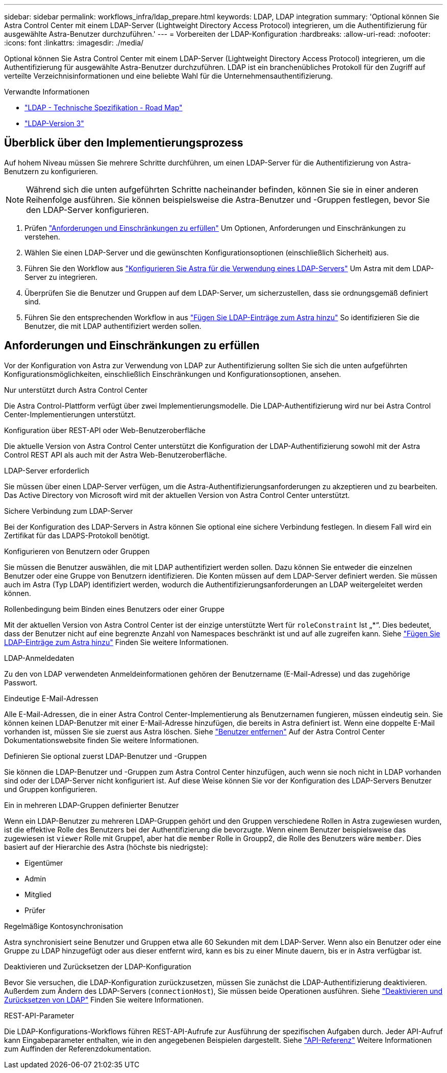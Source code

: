 ---
sidebar: sidebar 
permalink: workflows_infra/ldap_prepare.html 
keywords: LDAP, LDAP integration 
summary: 'Optional können Sie Astra Control Center mit einem LDAP-Server (Lightweight Directory Access Protocol) integrieren, um die Authentifizierung für ausgewählte Astra-Benutzer durchzuführen.' 
---
= Vorbereiten der LDAP-Konfiguration
:hardbreaks:
:allow-uri-read: 
:nofooter: 
:icons: font
:linkattrs: 
:imagesdir: ./media/


[role="lead"]
Optional können Sie Astra Control Center mit einem LDAP-Server (Lightweight Directory Access Protocol) integrieren, um die Authentifizierung für ausgewählte Astra-Benutzer durchzuführen. LDAP ist ein branchenübliches Protokoll für den Zugriff auf verteilte Verzeichnisinformationen und eine beliebte Wahl für die Unternehmensauthentifizierung.

.Verwandte Informationen
* https://datatracker.ietf.org/doc/html/rfc4510["LDAP - Technische Spezifikation - Road Map"^]
* https://datatracker.ietf.org/doc/html/rfc4511["LDAP-Version 3"^]




== Überblick über den Implementierungsprozess

Auf hohem Niveau müssen Sie mehrere Schritte durchführen, um einen LDAP-Server für die Authentifizierung von Astra-Benutzern zu konfigurieren.


NOTE: Während sich die unten aufgeführten Schritte nacheinander befinden, können Sie sie in einer anderen Reihenfolge ausführen. Sie können beispielsweise die Astra-Benutzer und -Gruppen festlegen, bevor Sie den LDAP-Server konfigurieren.

. Prüfen link:../workflows_infra/ldap_prepare.html#requirements-and-limitations["Anforderungen und Einschränkungen zu erfüllen"] Um Optionen, Anforderungen und Einschränkungen zu verstehen.
. Wählen Sie einen LDAP-Server und die gewünschten Konfigurationsoptionen (einschließlich Sicherheit) aus.
. Führen Sie den Workflow aus link:../workflows_infra/wf_ldap_configure_server.html["Konfigurieren Sie Astra für die Verwendung eines LDAP-Servers"] Um Astra mit dem LDAP-Server zu integrieren.
. Überprüfen Sie die Benutzer und Gruppen auf dem LDAP-Server, um sicherzustellen, dass sie ordnungsgemäß definiert sind.
. Führen Sie den entsprechenden Workflow in aus link:../workflows_infra/wf_ldap_add_entries.html["Fügen Sie LDAP-Einträge zum Astra hinzu"] So identifizieren Sie die Benutzer, die mit LDAP authentifiziert werden sollen.




== Anforderungen und Einschränkungen zu erfüllen

Vor der Konfiguration von Astra zur Verwendung von LDAP zur Authentifizierung sollten Sie sich die unten aufgeführten Konfigurationsmöglichkeiten, einschließlich Einschränkungen und Konfigurationsoptionen, ansehen.

.Nur unterstützt durch Astra Control Center
Die Astra Control-Plattform verfügt über zwei Implementierungsmodelle. Die LDAP-Authentifizierung wird nur bei Astra Control Center-Implementierungen unterstützt.

.Konfiguration über REST-API oder Web-Benutzeroberfläche
Die aktuelle Version von Astra Control Center unterstützt die Konfiguration der LDAP-Authentifizierung sowohl mit der Astra Control REST API als auch mit der Astra Web-Benutzeroberfläche.

.LDAP-Server erforderlich
Sie müssen über einen LDAP-Server verfügen, um die Astra-Authentifizierungsanforderungen zu akzeptieren und zu bearbeiten. Das Active Directory von Microsoft wird mit der aktuellen Version von Astra Control Center unterstützt.

.Sichere Verbindung zum LDAP-Server
Bei der Konfiguration des LDAP-Servers in Astra können Sie optional eine sichere Verbindung festlegen. In diesem Fall wird ein Zertifikat für das LDAPS-Protokoll benötigt.

.Konfigurieren von Benutzern oder Gruppen
Sie müssen die Benutzer auswählen, die mit LDAP authentifiziert werden sollen. Dazu können Sie entweder die einzelnen Benutzer oder eine Gruppe von Benutzern identifizieren. Die Konten müssen auf dem LDAP-Server definiert werden. Sie müssen auch im Astra (Typ LDAP) identifiziert werden, wodurch die Authentifizierungsanforderungen an LDAP weitergeleitet werden können.

.Rollenbedingung beim Binden eines Benutzers oder einer Gruppe
Mit der aktuellen Version von Astra Control Center ist der einzige unterstützte Wert für `roleConstraint` Ist „*“. Dies bedeutet, dass der Benutzer nicht auf eine begrenzte Anzahl von Namespaces beschränkt ist und auf alle zugreifen kann. Siehe link:../workflows_infra/wf_ldap_add_entries.html["Fügen Sie LDAP-Einträge zum Astra hinzu"] Finden Sie weitere Informationen.

.LDAP-Anmeldedaten
Zu den von LDAP verwendeten Anmeldeinformationen gehören der Benutzername (E-Mail-Adresse) und das zugehörige Passwort.

.Eindeutige E-Mail-Adressen
Alle E-Mail-Adressen, die in einer Astra Control Center-Implementierung als Benutzernamen fungieren, müssen eindeutig sein. Sie können keinen LDAP-Benutzer mit einer E-Mail-Adresse hinzufügen, die bereits in Astra definiert ist. Wenn eine doppelte E-Mail vorhanden ist, müssen Sie sie zuerst aus Astra löschen. Siehe https://docs.netapp.com/us-en/astra-control-center/use/manage-users.html#remove-users["Benutzer entfernen"^] Auf der Astra Control Center Dokumentationswebsite finden Sie weitere Informationen.

.Definieren Sie optional zuerst LDAP-Benutzer und -Gruppen
Sie können die LDAP-Benutzer und -Gruppen zum Astra Control Center hinzufügen, auch wenn sie noch nicht in LDAP vorhanden sind oder der LDAP-Server nicht konfiguriert ist. Auf diese Weise können Sie vor der Konfiguration des LDAP-Servers Benutzer und Gruppen konfigurieren.

.Ein in mehreren LDAP-Gruppen definierter Benutzer
Wenn ein LDAP-Benutzer zu mehreren LDAP-Gruppen gehört und den Gruppen verschiedene Rollen in Astra zugewiesen wurden, ist die effektive Rolle des Benutzers bei der Authentifizierung die bevorzugte. Wenn einem Benutzer beispielsweise das zugewiesen ist `viewer` Rolle mit Gruppe1, aber hat die `member` Rolle in Groupp2, die Rolle des Benutzers wäre `member`. Dies basiert auf der Hierarchie des Astra (höchste bis niedrigste):

* Eigentümer
* Admin
* Mitglied
* Prüfer


.Regelmäßige Kontosynchronisation
Astra synchronisiert seine Benutzer und Gruppen etwa alle 60 Sekunden mit dem LDAP-Server. Wenn also ein Benutzer oder eine Gruppe zu LDAP hinzugefügt oder aus dieser entfernt wird, kann es bis zu einer Minute dauern, bis er in Astra verfügbar ist.

.Deaktivieren und Zurücksetzen der LDAP-Konfiguration
Bevor Sie versuchen, die LDAP-Konfiguration zurückzusetzen, müssen Sie zunächst die LDAP-Authentifizierung deaktivieren. Außerdem zum Ändern des LDAP-Servers (`connectionHost`), Sie müssen beide Operationen ausführen. Siehe link:../workflows_infra/wf_ldap_disable_reset.html["Deaktivieren und Zurücksetzen von LDAP"] Finden Sie weitere Informationen.

.REST-API-Parameter
Die LDAP-Konfigurations-Workflows führen REST-API-Aufrufe zur Ausführung der spezifischen Aufgaben durch. Jeder API-Aufruf kann Eingabeparameter enthalten, wie in den angegebenen Beispielen dargestellt. Siehe link:../reference/api_reference.html["API-Referenz"] Weitere Informationen zum Auffinden der Referenzdokumentation.
